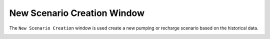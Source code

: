 New Scenario Creation Window
======================

The ``New Scenario Creation`` window is used create a new pumping or recharge scenario based on the historical data.

.. image:: newscen.PNG

